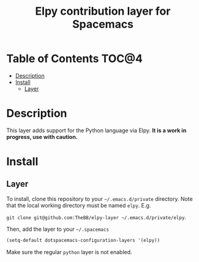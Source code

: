 #+TITLE: Elpy contribution layer for Spacemacs

* Table of Contents                                                      :TOC@4:
 - [[#description][Description]]
 - [[#install][Install]]
     - [[#layer][Layer]]

* Description

This layer adds support for the Python language via Elpy. *It is a work in
progress, use with caution.*

* Install

** Layer

To install, clone this repository to your =~/.emacs.d/private= directory. Note that
the local working directory must be named =elpy=. E.g.

=git clone git@github.com:TheBB/elpy-layer ~/.emacs.d/private/elpy=.

Then, add the layer to your =~/.spacemacs=

#+BEGIN_SRC emacs-lisp
(setq-default dotspacemacs-configuration-layers '(elpy))
#+END_SRC

Make sure the regular =python= layer is not enabled.

